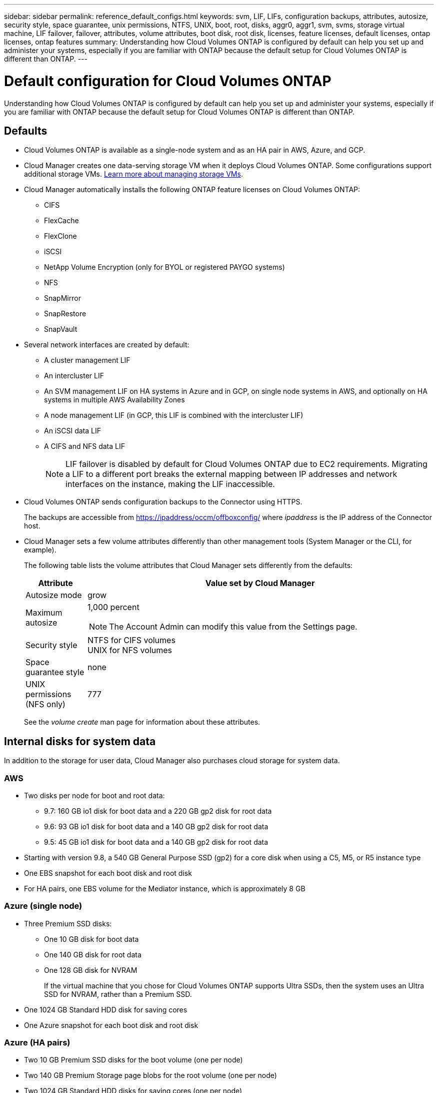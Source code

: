 ---
sidebar: sidebar
permalink: reference_default_configs.html
keywords: svm, LIF, LIFs, configuration backups, attributes, autosize, security style, space guarantee, unix permissions, NTFS, UNIX, boot, root, disks, aggr0, aggr1, svm, svms, storage virtual machine, LIF failover, failover, attributes, volume attributes, boot disk, root disk, licenses, feature licenses, default licenses, ontap licenses, ontap features
summary: Understanding how Cloud Volumes ONTAP is configured by default can help you set up and administer your systems, especially if you are familiar with ONTAP because the default setup for Cloud Volumes ONTAP is different than ONTAP.
---

= Default configuration for Cloud Volumes ONTAP
:hardbreaks:
:nofooter:
:icons: font
:linkattrs:
:imagesdir: ./media/

[.lead]
Understanding how Cloud Volumes ONTAP is configured by default can help you set up and administer your systems, especially if you are familiar with ONTAP because the default setup for Cloud Volumes ONTAP is different than ONTAP.

== Defaults

* Cloud Volumes ONTAP is available as a single-node system and as an HA pair in AWS, Azure, and GCP.

* Cloud Manager creates one data-serving storage VM when it deploys Cloud Volumes ONTAP. Some configurations support additional storage VMs. link:task_managing_svms.html[Learn more about managing storage VMs].

* Cloud Manager automatically installs the following ONTAP feature licenses on Cloud Volumes ONTAP:
** CIFS
** FlexCache
** FlexClone
** iSCSI
** NetApp Volume Encryption (only for BYOL or registered PAYGO systems)
** NFS
** SnapMirror
** SnapRestore
** SnapVault

* Several network interfaces are created by default:
** A cluster management LIF
** An intercluster LIF
** An SVM management LIF on HA systems in Azure and in GCP, on single node systems in AWS, and optionally on HA systems in multiple AWS Availability Zones
** A node management LIF (in GCP, this LIF is combined with the intercluster LIF)
** An iSCSI data LIF
** A CIFS and NFS data LIF
+
NOTE: LIF failover is disabled by default for Cloud Volumes ONTAP due to EC2 requirements. Migrating a LIF to a different port breaks the external mapping between IP addresses and network interfaces on the instance, making the LIF inaccessible.

* Cloud Volumes ONTAP sends configuration backups to the Connector using HTTPS.
+
The backups are accessible from https://ipaddress/occm/offboxconfig/ where _ipaddress_ is the IP address of the Connector host.

* Cloud Manager sets a few volume attributes differently than other management tools (System Manager or the CLI, for example).
+
The following table lists the volume attributes that Cloud Manager sets differently from the defaults:
+
[cols=2*,options="header",cols="15,85"]
|===

| Attribute
| Value set by Cloud Manager

| Autosize mode |	grow
| Maximum autosize
a| 1,000 percent

NOTE: The Account Admin can modify this value from the Settings page.

| Security style |	NTFS for CIFS volumes
UNIX for NFS volumes
| Space guarantee style |	none
| UNIX permissions (NFS only) |	777

|===
+
See the _volume create_ man page for information about these attributes.

== Internal disks for system data

In addition to the storage for user data, Cloud Manager also purchases cloud storage for system data.

=== AWS

* Two disks per node for boot and root data:
**	9.7: 160 GB io1 disk for boot data and a 220 GB gp2 disk for root data
**	9.6: 93 GB io1 disk for boot data and a 140 GB gp2 disk for root data
**	9.5: 45 GB io1 disk for boot data and a 140 GB gp2 disk for root data

* Starting with version 9.8, a 540 GB General Purpose SSD (gp2) for a core disk when using a C5, M5, or R5 instance type

* One EBS snapshot for each boot disk and root disk

* For HA pairs, one EBS volume for the Mediator instance, which is approximately 8 GB

=== Azure (single node)

* Three Premium SSD disks:
** One 10 GB disk for boot data
** One 140 GB disk for root data
** One 128 GB disk for NVRAM
+
If the virtual machine that you chose for Cloud Volumes ONTAP supports Ultra SSDs, then the system uses an Ultra SSD for NVRAM, rather than a Premium SSD.

* One 1024 GB Standard HDD disk for saving cores

* One Azure snapshot for each boot disk and root disk

=== Azure (HA pairs)

*	Two 10 GB Premium SSD disks for the boot volume (one per node)
* Two 140 GB Premium Storage page blobs for the root volume (one per node)
* Two 1024 GB Standard HDD disks for saving cores (one per node)
* Two 128 GB Premium SSD disks for NVRAM (one per node)
* One Azure snapshot for each boot disk and root disk

=== GCP

* One 10 GB Standard persistent disk for boot data
* One 64 GB Standard persistent disk for root data
* One 500 GB Standard persistent disk for NVRAM
* One 315 GB Standard persistent disk for saving cores
* One GCP snapshot each for the boot disk and root disk

For an HA pair, there are two disks per node for root data.

=== Where the disks reside

Cloud Manager lays out the storage as follows:

* Boot data resides on a disk attached to the instance or virtual machine.
+
This disk, which contains the boot image, is not available to Cloud Volumes ONTAP.

* Root data, which contains the system configuration and logs, resides in aggr0.

* The storage virtual machine (SVM) root volume resides in aggr1.

* Data volumes also reside in aggr1.

=== Encryption

Boot and root disks are always encrypted in Azure and Google Cloud Platform because encryption is enabled by default in those cloud providers.

When you enable data encryption in AWS using the Key Management Service (KMS), the boot and root disks for Cloud Volumes ONTAP are encrypted, as well. This includes the boot disk for the mediator instance in an HA pair. The disks are encrypted using the CMK that you select when you create the working environment.
